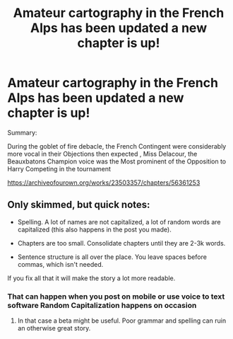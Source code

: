#+TITLE: Amateur cartography in the French Alps has been updated a new chapter is up!

* Amateur cartography in the French Alps has been updated a new chapter is up!
:PROPERTIES:
:Author: pygmypuffonacid
:Score: 2
:DateUnix: 1601448079.0
:DateShort: 2020-Sep-30
:END:
Summary:

During the goblet of fire debacle, the French Contingent were considerably more vocal in their Objections then expected , Miss Delacour, the Beauxbatons Champion voice was the Most prominent of the Opposition to Harry Competing in the tournament

[[https://archiveofourown.org/works/23503357/chapters/56361253]]


** Only skimmed, but quick notes:

- Spelling. A lot of names are not capitalized, a lot of random words are capitalized (this also happens in the post you made).

- Chapters are too small. Consolidate chapters until they are 2-3k words.

- Sentence structure is all over the place. You leave spaces before commas, which isn't needed.

If you fix all that it will make the story a lot more readable.
:PROPERTIES:
:Author: T0lias
:Score: 5
:DateUnix: 1601465030.0
:DateShort: 2020-Sep-30
:END:

*** That can happen when you post on mobile or use voice to text software Random Capitalization happens on occasion
:PROPERTIES:
:Author: pygmypuffonacid
:Score: 1
:DateUnix: 1601487102.0
:DateShort: 2020-Sep-30
:END:

**** In that case a beta might be useful. Poor grammar and spelling can ruin an otherwise great story.
:PROPERTIES:
:Author: MachaiArcanum
:Score: 2
:DateUnix: 1601502736.0
:DateShort: 2020-Oct-01
:END:
